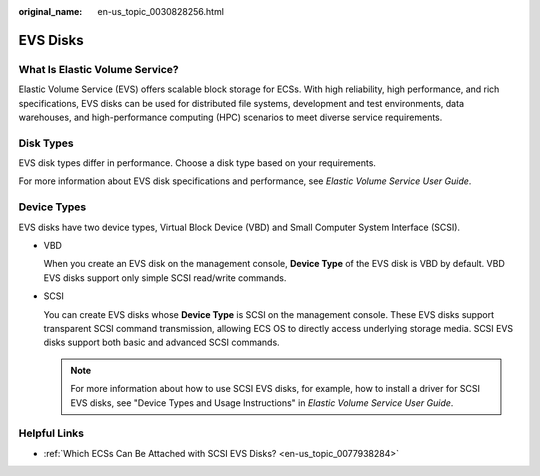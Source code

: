:original_name: en-us_topic_0030828256.html

.. _en-us_topic_0030828256:

EVS Disks
=========

What Is Elastic Volume Service?
-------------------------------

Elastic Volume Service (EVS) offers scalable block storage for ECSs. With high reliability, high performance, and rich specifications, EVS disks can be used for distributed file systems, development and test environments, data warehouses, and high-performance computing (HPC) scenarios to meet diverse service requirements.

Disk Types
----------

EVS disk types differ in performance. Choose a disk type based on your requirements.

For more information about EVS disk specifications and performance, see *Elastic Volume Service User Guide*.

Device Types
------------

EVS disks have two device types, Virtual Block Device (VBD) and Small Computer System Interface (SCSI).

-  VBD

   When you create an EVS disk on the management console, **Device Type** of the EVS disk is VBD by default. VBD EVS disks support only simple SCSI read/write commands.

-  SCSI

   You can create EVS disks whose **Device Type** is SCSI on the management console. These EVS disks support transparent SCSI command transmission, allowing ECS OS to directly access underlying storage media. SCSI EVS disks support both basic and advanced SCSI commands.

   .. note::

      For more information about how to use SCSI EVS disks, for example, how to install a driver for SCSI EVS disks, see "Device Types and Usage Instructions" in *Elastic Volume Service User Guide*.

Helpful Links
-------------

-  :ref:`Which ECSs Can Be Attached with SCSI EVS Disks? <en-us_topic_0077938284>`

